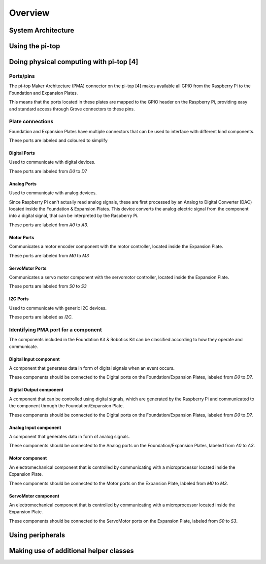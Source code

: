 =================
Overview
=================

----------------------------------------
System Architecture
----------------------------------------

----------------------------------------
Using the pi-top
----------------------------------------

----------------------------------------
Doing physical computing with pi-top [4]
----------------------------------------

Ports/pins
======================================

The pi-top Maker Architecture (PMA) connector on the pi-top [4] makes available all GPIO from the Raspberry Pi to the Foundation and Expansion Plates.

This means that the ports located in these plates are mapped to the GPIO header on the Raspberry Pi, providing easy and standard access through Grove connectors
to these pins.

Plate connections
======================================

Foundation and Expansion Plates have multiple connectors that can be used to interface with different kind components.

These ports are labeled and coloured to simplify

Digital Ports
-----------------------------

Used to communicate with digital devices.

These ports are labeled from `D0` to `D7`

Analog Ports
-----------------------------

Used to communicate with analog devices.

Since Raspberry Pi can't actually read analog signals, these are first processed by an Analog to Digital Converter (DAC) located inside the Foundation & Expansion Plates.
This device converts the analog electric signal from the component into a digital signal, that can be interpreted by the Raspberry Pi.

These ports are labeled from `A0` to `A3`.

Motor Ports
-----------------------------

Communicates a motor encoder component with the motor controller, located inside the Expansion Plate.

These ports are labeled from `M0` to `M3`

ServoMotor Ports
-----------------------------

Communicates a servo motor component with the servomotor controller, located inside the Expansion Plate.

These ports are labeled from `S0` to `S3`

I2C Ports
-----------------------------

Used to communicate with generic I2C devices.

These ports are labeled as `I2C`.


Identifying PMA port for a component
======================================

The components included in the Foundation Kit & Robotics Kit can be classified according to how they operate and communicate.

.. _digital-input-component:

Digital Input component
----------------------------------------

A component that generates data in form of digital signals when an event occurs.

These components should be connected to the Digital ports on the Foundation/Expansion Plates, labeled from `D0` to `D7`.

.. _digital-output-component:

Digital Output component
----------------------------------------

A component that can be controlled using digital signals, which are generated by the Raspberry Pi and communicated to the component through the Foundation/Expansion Plate.

These components should be connected to the Digital ports on the Foundation/Expansion Plates, labeled from `D0` to `D7`.

.. _analog-input-component:

Analog Input component
----------------------------------------

A component that generates data in form of analog signals.


These components should be connected to the Analog ports on the Foundation/Expansion Plates, labeled from `A0` to `A3`.

.. _motor-component:

Motor component
----------------------------------------

An electromechanical component that is controlled by communicating with a microprocessor located inside the Expansion Plate.

These components should be connected to the Motor ports on the Expansion Plate, labeled from `M0` to `M3`.

.. _servomotor-component:

ServoMotor component
----------------------------------------

An electromechanical component that is controlled by communicating with a microprocessor located inside the Expansion Plate.

These components should be connected to the ServoMotor ports on the Expansion Plate, labeled from `S0` to `S3`.

----------------------------------------
Using peripherals
----------------------------------------

----------------------------------------
Making use of additional helper classes
----------------------------------------
